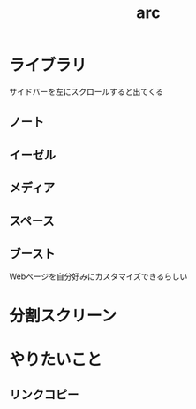 :PROPERTIES:
:ID:       6683A38B-60FB-4D32-B38C-F639877733F2
:ROAM_ALIASES: Arcブラウザ
:END:
#+title: arc
#+filetags: :web:

* ライブラリ
サイドバーを左にスクロールすると出てくる

** ノート

** イーゼル

** メディア

** スペース

** ブースト
Webページを自分好みにカスタマイズできるらしい

* 分割スクリーン

* やりたいこと
** リンクコピー
